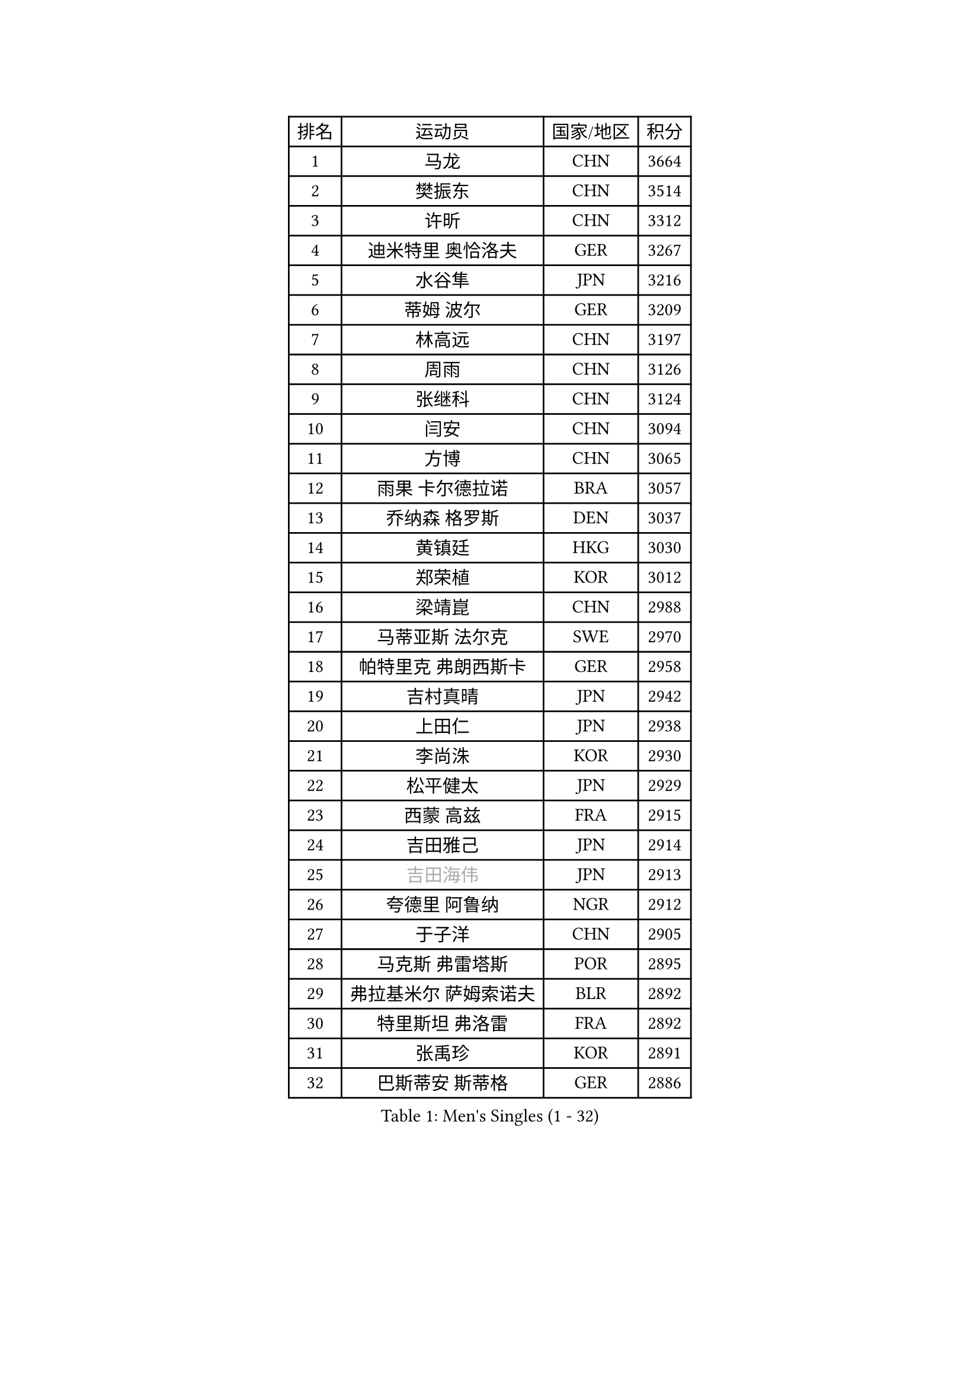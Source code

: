 
#set text(font: ("Courier New", "NSimSun"))
#figure(
  caption: "Men's Singles (1 - 32)",
    table(
      columns: 4,
      [排名], [运动员], [国家/地区], [积分],
      [1], [马龙], [CHN], [3664],
      [2], [樊振东], [CHN], [3514],
      [3], [许昕], [CHN], [3312],
      [4], [迪米特里 奥恰洛夫], [GER], [3267],
      [5], [水谷隼], [JPN], [3216],
      [6], [蒂姆 波尔], [GER], [3209],
      [7], [林高远], [CHN], [3197],
      [8], [周雨], [CHN], [3126],
      [9], [张继科], [CHN], [3124],
      [10], [闫安], [CHN], [3094],
      [11], [方博], [CHN], [3065],
      [12], [雨果 卡尔德拉诺], [BRA], [3057],
      [13], [乔纳森 格罗斯], [DEN], [3037],
      [14], [黄镇廷], [HKG], [3030],
      [15], [郑荣植], [KOR], [3012],
      [16], [梁靖崑], [CHN], [2988],
      [17], [马蒂亚斯 法尔克], [SWE], [2970],
      [18], [帕特里克 弗朗西斯卡], [GER], [2958],
      [19], [吉村真晴], [JPN], [2942],
      [20], [上田仁], [JPN], [2938],
      [21], [李尚洙], [KOR], [2930],
      [22], [松平健太], [JPN], [2929],
      [23], [西蒙 高兹], [FRA], [2915],
      [24], [吉田雅己], [JPN], [2914],
      [25], [#text(gray, "吉田海伟")], [JPN], [2913],
      [26], [夸德里 阿鲁纳], [NGR], [2912],
      [27], [于子洋], [CHN], [2905],
      [28], [马克斯 弗雷塔斯], [POR], [2895],
      [29], [弗拉基米尔 萨姆索诺夫], [BLR], [2892],
      [30], [特里斯坦 弗洛雷], [FRA], [2892],
      [31], [张禹珍], [KOR], [2891],
      [32], [巴斯蒂安 斯蒂格], [GER], [2886],
    )
  )#pagebreak()

#set text(font: ("Courier New", "NSimSun"))
#figure(
  caption: "Men's Singles (33 - 64)",
    table(
      columns: 4,
      [排名], [运动员], [国家/地区], [积分],
      [33], [庄智渊], [TPE], [2881],
      [34], [王楚钦], [CHN], [2880],
      [35], [基里尔 格拉西缅科], [KAZ], [2879],
      [36], [利亚姆 皮切福德], [ENG], [2879],
      [37], [林钟勋], [KOR], [2877],
      [38], [丹羽孝希], [JPN], [2874],
      [39], [徐晨皓], [CHN], [2871],
      [40], [森园政崇], [JPN], [2865],
      [41], [丁祥恩], [KOR], [2863],
      [42], [朴申赫], [PRK], [2861],
      [43], [安德烈 加奇尼], [CRO], [2850],
      [44], [朱霖峰], [CHN], [2849],
      [45], [卢文 菲鲁斯], [GER], [2842],
      [46], [#text(gray, "LI Ping")], [QAT], [2840],
      [47], [刘丁硕], [CHN], [2839],
      [48], [张本智和], [JPN], [2838],
      [49], [#text(gray, "陈卫星")], [AUT], [2826],
      [50], [SHIBAEV Alexander], [RUS], [2826],
      [51], [艾曼纽 莱贝松], [FRA], [2826],
      [52], [KIM Donghyun], [KOR], [2825],
      [53], [雅克布 迪亚斯], [POL], [2821],
      [54], [蒂亚戈 阿波罗尼亚], [POR], [2810],
      [55], [HO Kwan Kit], [HKG], [2810],
      [56], [克里斯坦 卡尔松], [SWE], [2807],
      [57], [奥马尔 阿萨尔], [EGY], [2807],
      [58], [沙拉特 卡马尔 阿昌塔], [IND], [2806],
      [59], [吉村和弘], [JPN], [2802],
      [60], [WALTHER Ricardo], [GER], [2797],
      [61], [薛飞], [CHN], [2796],
      [62], [#text(gray, "李廷佑")], [KOR], [2791],
      [63], [林昀儒], [TPE], [2784],
      [64], [帕纳吉奥迪斯 吉奥尼斯], [GRE], [2779],
    )
  )#pagebreak()

#set text(font: ("Courier New", "NSimSun"))
#figure(
  caption: "Men's Singles (65 - 96)",
    table(
      columns: 4,
      [排名], [运动员], [国家/地区], [积分],
      [65], [周恺], [CHN], [2777],
      [66], [廖振珽], [TPE], [2775],
      [67], [贝内迪克特 杜达], [GER], [2768],
      [68], [大岛祐哉], [JPN], [2767],
      [69], [PERSSON Jon], [SWE], [2763],
      [70], [GERELL Par], [SWE], [2762],
      [71], [博扬 托基奇], [SLO], [2761],
      [72], [村松雄斗], [JPN], [2761],
      [73], [KOU Lei], [UKR], [2759],
      [74], [王臻], [CAN], [2758],
      [75], [陈建安], [TPE], [2746],
      [76], [达科 约奇克], [SLO], [2745],
      [77], [WANG Zengyi], [POL], [2743],
      [78], [赵胜敏], [KOR], [2741],
      [79], [斯特凡 菲格尔], [AUT], [2739],
      [80], [木造勇人], [JPN], [2738],
      [81], [#text(gray, "MATTENET Adrien")], [FRA], [2735],
      [82], [ROBLES Alvaro], [ESP], [2733],
      [83], [OUAICHE Stephane], [ALG], [2732],
      [84], [TAKAKIWA Taku], [JPN], [2732],
      [85], [特鲁斯 莫雷加德], [SWE], [2730],
      [86], [诺沙迪 阿拉米扬], [IRI], [2727],
      [87], [周启豪], [CHN], [2722],
      [88], [奥维迪乌 伊奥内斯库], [ROU], [2722],
      [89], [宇田幸矢], [JPN], [2719],
      [90], [GNANASEKARAN Sathiyan], [IND], [2719],
      [91], [安宰贤], [KOR], [2718],
      [92], [ZHAI Yujia], [DEN], [2717],
      [93], [MONTEIRO Joao], [POR], [2717],
      [94], [汪洋], [SVK], [2715],
      [95], [#text(gray, "WANG Xi")], [GER], [2712],
      [96], [江天一], [HKG], [2711],
    )
  )#pagebreak()

#set text(font: ("Courier New", "NSimSun"))
#figure(
  caption: "Men's Singles (97 - 128)",
    table(
      columns: 4,
      [排名], [运动员], [国家/地区], [积分],
      [97], [詹斯 伦德奎斯特], [SWE], [2710],
      [98], [高宁], [SGP], [2709],
      [99], [TAZOE Kenta], [JPN], [2707],
      [100], [罗伯特 加尔多斯], [AUT], [2705],
      [101], [LIVENTSOV Alexey], [RUS], [2700],
      [102], [HABESOHN Daniel], [AUT], [2699],
      [103], [PARK Ganghyeon], [KOR], [2696],
      [104], [及川瑞基], [JPN], [2693],
      [105], [金珉锡], [KOR], [2691],
      [106], [MATSUYAMA Yuki], [JPN], [2690],
      [107], [MACHI Asuka], [JPN], [2686],
      [108], [赵大成], [KOR], [2686],
      [109], [KANG Dongsoo], [KOR], [2683],
      [110], [#text(gray, "ELOI Damien")], [FRA], [2683],
      [111], [#text(gray, "FANG Yinchi")], [CHN], [2681],
      [112], [SEYFRIED Joe], [FRA], [2675],
      [113], [SKACHKOV Kirill], [RUS], [2665],
      [114], [邱党], [GER], [2665],
      [115], [TAKAMI Masaki], [JPN], [2661],
      [116], [TSUBOI Gustavo], [BRA], [2659],
      [117], [安东 卡尔伯格], [SWE], [2653],
      [118], [WALKER Samuel], [ENG], [2649],
      [119], [#text(gray, "RYUZAKI Tonin")], [JPN], [2644],
      [120], [神巧也], [JPN], [2642],
      [121], [SZOCS Hunor], [ROU], [2641],
      [122], [SALIFOU Abdel-Kader], [BEN], [2640],
      [123], [MATSUDAIRA Kenji], [JPN], [2639],
      [124], [SAKAI Asuka], [JPN], [2638],
      [125], [ANTHONY Amalraj], [IND], [2636],
      [126], [TREGLER Tomas], [CZE], [2633],
      [127], [阿德里安 克里桑], [ROU], [2633],
      [128], [哈米特 德赛], [IND], [2631],
    )
  )